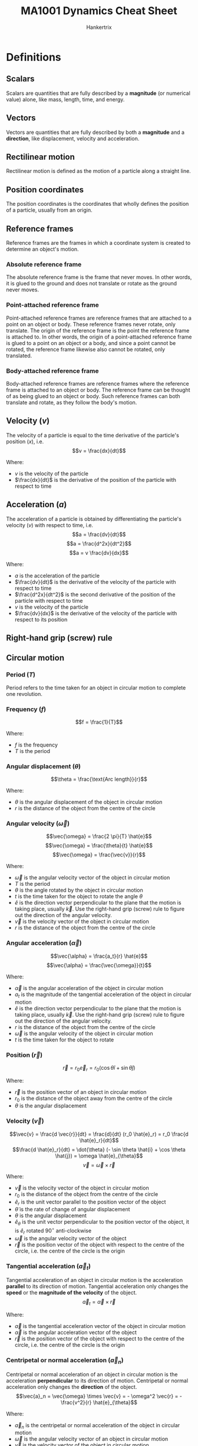 #+TITLE: MA1001 Dynamics Cheat Sheet
#+AUTHOR: Hankertrix
#+STARTUP: showeverything
#+OPTIONS: toc:2
#+LATEX_HEADER: \usepackage{siunitx}
#+LATEX_HEADER: \usepackage{mathtools}
#+LATEX_HEADER: \setlength{\parindent}{0em}

* Definitions

** Scalars
Scalars are quantities that are fully described by a *magnitude* (or numerical value) alone, like mass, length, time, and energy.

** Vectors
Vectors are quantities that are fully described by both a *magnitude* and a *direction*, like displacement, velocity and acceleration.

** Rectilinear motion
Rectilinear motion is defined as the motion of a particle along a straight line.

** Position coordinates
The position coordinates is the coordinates that wholly defines the position of a particle, usually from an origin.

** Reference frames
Reference frames are the frames in which a coordinate system is created to determine an object's motion.

*** Absolute reference frame
The absolute reference frame is the frame that never moves. In other words, it is glued to the ground and does not translate or rotate as the ground never moves.

*** Point-attached reference frame
Point-attached reference frames are reference frames that are attached to a point on an object or body. These reference frames never rotate, only translate. The origin of the reference frame is the point the reference frame is attached to. In other words, the origin of a point-attached reference frame is glued to a point on an object or a body, and since a point cannot be rotated, the reference frame likewise also cannot be rotated, only translated.

*** Body-attached reference frame
Body-attached reference frames are reference frames where the reference frame is attached to an object or body. The reference frame can be thought of as being glued to an object or body. Such reference frames can both translate and rotate, as they follow the body's motion.

** Velocity (\(v\))
The velocity of a particle is equal to the time derivative of the particle's position (\(x\)), i.e.
\[v = \frac{dx}{dt}\]

Where:
- $v$ is the velocity of the particle
- $\frac{dx}{dt}$ is the derivative of the position of the particle with respect to time

** Acceleration (\(a\))
The acceleration of a particle is obtained by differentiating the particle's velocity (\(v\)) with respect to time, i.e.
\[a = \frac{dv}{dt}\]
\[a = \frac{d^2x}{dt^2}\]
\[a = v \frac{dv}{dx}\]

Where:
- $a$ is the acceleration of the particle
- $\frac{dv}{dt}$ is the derivative of the velocity of the particle with respect to time
- $\frac{d^2x}{dt^2}$ is the second derivative of the position of the particle with respect to time
- $v$ is the velocity of the particle
- $\frac{dv}{dx}$ is the derivative of the velocity of the particle with respect to its position

** Right-hand grip (screw) rule
[[./images/right-hand-grip-rule.png]]

** Circular motion

*** Period (\(T\))
Period refers to the time taken for an object in circular motion to complete one revolution.

*** Frequency (\(f\))
\[f = \frac{1}{T}\]

Where:
- $f$ is the frequency
- $T$ is the period

@@latex: \newpage@@

*** Angular displacement (\(\theta\))
\[\theta = \frac{\text{Arc length}}{r}\]

Where:
- $\theta$ is the angular displacement of the object in circular motion
- $r$ is the distance of the object from the centre of the circle

*** Angular velocity (\(\vec{\omega}\))
\[\vec{\omega} = \frac{2 \pi}{T} \hat{e}\]
\[\vec{\omega} = \frac{\theta}{t} \hat{e}\]
\[\vec{\omega} = \frac{\vec{v}}{r}\]

Where:
- $\vec{\omega}$ is the angular velocity vector of the object in circular motion
- $T$ is the period
- $\theta$ is the angle rotated by the object in circular motion
- $t$ is the time taken for the object to rotate the angle $\theta$
- $\hat{e}$ is the direction vector perpendicular to the plane that the motion is taking place, usually $\vec{k}$. Use the right-hand grip (screw) rule to figure out the direction of the angular velocity.
- $\vec{v}$ is the velocity vector of the object in circular motion
- $r$ is the distance of the object from the centre of the circle

@@latex: \newpage@@

*** Angular acceleration (\(\vec{\alpha}\))
\[\vec{\alpha} = \frac{a_t}{r} \hat{e}\]
\[\vec{\alpha} = \frac{\vec{\omega}}{t}\]

Where:
- $\vec{\alpha}$ is the angular acceleration of the object in circular motion
- $a_t$ is the magnitude of the tangential acceleration of the object in circular motion
- $\hat{e}$ is the direction vector perpendicular to the plane that the motion is taking place, usually $\vec{k}$. Use the right-hand grip (screw) rule to figure out the direction of the angular velocity.
- $r$ is the distance of the object from the centre of the circle
- $\vec{\omega}$ is the angular velocity of the object in circular motion
- $t$ is the time taken for the object to rotate

*** Position (\(\vec{r}\))
\[\vec{r} = r_0 \vec{e}_r = r_0 (\cos \theta \hat{i} + \sin \theta \hat{j})\]

Where:
- $\vec{r}$ is the position vector of an object in circular motion
- $r_0$ is the distance of the object away from the centre of the circle
- $\theta$ is the angular displacement

@@latex: \newpage@@

*** Velocity (\(\vec{v}\))
\[\vec{v} = \frac{d \vec{r}}{dt} = \frac{d}{dt} (r_0 \hat{e}_r) = r_0 \frac{d \hat{e}_r}{dt}\]
\[\frac{d \hat{e}_r}{dt} = \dot{\theta} (- \sin \theta \hat{i} + \cos \theta \hat{j}) = \omega \hat{e}_{\theta}\]
\[\vec{v} = \vec{\omega} \times \vec{r}\]

Where:
- $\vec{v}$ is the velocity vector of the object in circular motion
- $r_0$ is the distance of the object from the centre of the circle
- $\hat{e}_r$ is the unit vector parallel to the position vector of the object
- $\dot{\theta}$ is the rate of change of angular displacement
- $\theta$ is the angular displacement
- $\hat{e}_{\theta}$ is the unit vector perpendicular to the position vector of the object, it is $\hat{e}_r$ rotated $90^{\circ}$ anti-clockwise
- $\vec{\omega}$ is the angular velocity vector of the object
- $\vec{r}$ is the position vector of the object with respect to the centre of the circle, i.e. the centre of the circle is the origin

*** Tangential acceleration (\(\vec{a}_t\))
Tangential acceleration of an object in circular motion is the acceleration *parallel* to its direction of motion. Tangential acceleration only changes the *speed* or the *magnitude of the velocity* of the object.
\[\vec{a}_t = \vec{\alpha} \times \vec{r}\]

Where:
- $\vec{a}$ is the tangential acceleration vector of the object in circular motion
- $\vec{\alpha}$ is the angular acceleration vector of the object
- $\vec{r}$ is the position vector of the object with respect to the centre of the circle, i.e. the centre of the circle is the origin

@@latex: \newpage@@

*** Centripetal or normal acceleration (\(\vec{a}_n\))
Centripetal or normal acceleration of an object in circular motion is the acceleration *perpendicular* to its direction of motion. Centripetal or normal acceleration only changes the *direction* of the object.
\[\vec{a}_n = \vec{\omega} \times \vec{v} = - \omega^2 \vec{r} = - \frac{v^2}{r} \hat{e}_{\theta}\]

Where:
- $\vec{a}_n$ is the centripetal or normal acceleration of the object in circular motion
- $\vec{\omega}$ is the angular velocity vector of an object in circular motion
- $\vec{v}$ is the velocity vector of the object in circular motion
- $\omega$ is the magnitude of the angular velocity of an object in circular motion
- $\vec{r}$ is the position vector of the object with respect to the centre of the circle, i.e. the centre of the circle is the origin
- $v$ is the magnitude of the velocity vector
- $\hat{e}_{\theta}$ is the unit vector perpendicular to the position vector of the object, it is $\hat{e}_r$ rotated $90^{\circ}$ anti-clockwise

*** Total acceleration (\(\vec{a}\))
\[\vec{a} = \vec{a}_t + \vec{a}_n\]

Where:
- $\vec{a}$ is the total acceleration of the object in circular motion
- $\vec{a}_t$ is the tangential acceleration of the object in circular motion
- $\vec{a}_n$ is the centripetal or normal acceleration of the object in circular motion

*** Physical meaning of the components of total acceleration
[[./images/physical-meaning-of-components-of-total-acceleration.png]]

@@latex: \newpage@@

** Uniform rectilinear motion
The velocity of the particle is *constant* in uniform rectilinear motion, i.e.
\[x = x_0 + vt\]

Where:
- $x$ is the final position of the particle
- $x_0$ is the initial position of the particle
- $v$ is the velocity of the particle
- $t$ is the time taken by the particle

** Uniformly accelerated rectilinear motion
The acceleration of the particle is *constant* in uniformly accelerated rectilinear motion, i.e.
\[v = v_0 + at\]
\[x = x_0 + v_0t + \frac{1}{2}at^2\]
\[v^2 = v_0^2 + 2a(x - x_0)\]

Where:
- $v$ is the final velocity of the particle
- $x$ is the final position of the particle
- $a$ is the acceleration of the particle
- $t$ is the time take by the particle
- $v_0$ is the initial velocity of the particle
- $x_0$ is the initial position of the particle

@@latex: \newpage@@

** Acceleration of free fall
The acceleration of free fall is \(\qty{-9.81}{m.s^{-2}}\), taking upwards as positive.

** Graphical solution
- A graphical solution is essentially just drawing a graph to solve a dynamics problem.
- A graphical solution most commonly involves:
  - $x$ - $t$ curve or displacement-time curve
  - $v$ - $t$ curve or velocity-time curve
  - $a$ - $t$ curve or acceleration-time curve
- At any given time \(t\):
  - \(v =\) slope of $x$ - $t$ curve
  - \(a =\) slope of $a$ - $t$ curve
- Over any given time interval \(t_1\) to \(t_2\):
  - \(v_2 - v_1 = \) area under $a$ - $t$ curve \( = \int_{t_1}^{t_2} a \, dt\)
  - \(x_2 - x_1 = \) area under $v$ - $t$ curve \( = \int_{t_1}^{t_2} v \, dt\)

@@latex: \newpage@@

** Curvilinear motion
[[./images/curvilinear-motion-of-particle.png]]

The curvilinear motion of a particle involves particle motion along a curved path. The position $P$ of the particle at a given time is defined by the position vector $\vec{r}$ joining the origin $O$ of the coordinate system with the point $P$.

** Velocity of a particle in curvilinear motion (\(\vec{v}\))
[[./images/curvilinear-motion-of-particle.png]]

The velocity \(\vec{v}\) of the particle is defined by the relation:
\[\vec{v} = \frac{d \vec{r}}{dt}\]

The velocity vector is tangent to the path of the particle, and has a magnitude $v$ equal to the time derivative of the length $s$ of the arc described by the particle:
\[v = \frac{ds}{dt}\]

** Instantaneous velocity of a particle in curvilinear motion (\(\vec{v}_{instant}\))
#+ATTR_LATEX: :scale 0.6
[[./images/instantaneous-velocity-in-curvilinear-motion.png]]

\[\vec{v}_{instant} \equiv \lim_{\Delta t \rightarrow 0} \frac{\Delta \vec{r}}{\Delta t} = \frac{d \vec{r}}{dt}\]

Where:
- $\vec{v}_{instant}$ is the instantaneous velocity of the particle in curvilinear motion
- $\delta \vec{r}$ is the change in position vector of the particle
- $\delta t$ is the change in time
- $d \vec{r}$ is the change in position vector of the particle
- $dt$ is the infinitesimal change in time

** Acceleration of a particle in curvilinear motion (\(\vec{a}\))
In general, the acceleration $\vec{a}$ of the particle is not tangent to the *path of the particle*. It is defined by the relation:
\[\vec{a} = \frac{d \vec{v}}{dt}\]

Where:
- $\vec{a}$ is the acceleration vector of the particle
- $d \vec{v}$ is the change in the velocity vector
- $dt$ is the change in time

** Instantaneous acceleration of a particle in curvilinear motion (\(\vec{a}_{instant}\))
In general, the acceleration $\vec{a}$ of the particle is not tangent to the *path of the particle*. It is defined by the relation:

\[\vec{a}_{instant} \equiv \lim_{\Delta t \rightarrow 0} \frac{\Delta \vec{v}}{\Delta t} = \frac{d \vec{v}}{dt}\]

The instantaneous acceleration is the limit of the average acceleration \(\frac{\Delta \vec{v}}{\Delta t}\), as $\Delta t$ approaches 0.
- The magnitude of the velocity vector may change.
- The direction of the velocity vector may change, even if the magnitude remains constant.
- Both may change simultaneously.

Where:
- $\vec{a}_{instant}$ is the instantaneous acceleration vector of the particle
- $\Delta \vec{v}$ is the change in the velocity vector
- $\Delta t$ is the change in time
- $d \vec{v}$ is the change in the velocity vector
- $dt$ is the infinitesimal change in time

** Rectangular coordinate system
Denoting $x, y$ and $z$ as the rectangular coordinates of a particle $P$, the rectangular components of velocity and acceleration of $P$ are equal to the first and second derivatives with respect to $t$ of the corresponding coordinates:
\begin{center}
\begin{tabular}{ c c c }
$v_x = \dot{x}$ & $v_y = \dot{y}$ & $v_z = \dot{z}$ \\
$a_x = \ddot{x}$ & $a_y = \ddot{y}$ & $a_z = \ddot{z}$
\end{tabular}
\end{center}

The use of rectangular components is particularly effective in the study of the motion of particles.

** Path coordinate system
[[./images/path-coordinate-system.png]]

\[\hat{e}_t = \cos \theta (t) \hat{i} + \sin \theta (t) \hat{j}\]
\[\vec{v} = \dot{s} \hat{e}_t = v \hat{e}_t = v \angle \theta = \dot{s} \theta\]

Where:
- $\hat{e}_t$ is the unit vector directed along the tangent to the path
- $\theta (t)$ is the tangent unit vector
- $\vec{v}$ is the velocity vector directed along the tangent to the path
- $\dot{s}$ is the rate of change of the path coordinate
- $v$ is the speed of the particle

*** Kinematics equations
[[./images/path-coordinates-kinematics-equations.png]]
\[\vec{v} = v \hat{e}_t\]
\[\vec{a} = \frac{dv}{dt} \hat{e}_t + \frac{v^2}{\rho} \hat{e}_n\]

Where:
- $\vec{v}$ is the velocity vector directed along the tangent to the path
- $v$ is the speed of the particle
- $\hat{e}_t$ is the unit vector directed along the tangent to the path
- $\rho$ is the radius of curvature of its path.
- $\vec{a}$ is the acceleration vector
- $\hat{e}_n$ is the unit vector directed towards the centre of curvature of the path

*** Radius of curvature (\(\rho\))
[[./images/radius-of-curvature-in-path-coordinate-system.png]]
\[\rho = \lim_{\Delta \theta \rightarrow 0} \left|\frac{\Delta s}{\Delta \theta} \right| = \left| \frac{ds}{d \theta} \right| = \left| \frac{\frac{ds}{dt}}{\frac{d \theta}{dt}} \right| = \left| \frac{v}{\omega} \right|\]

Where:
- $\rho$ is the radius of curvature
- $\Delta s$ is the change in path coordinate
- $\Delta \theta$ is the change in angle subtended from the middle of the circle
- $ds$ is the infinitesimal change in path coordinate
- $d \theta$ is the infinitesimal change in angle subtended from the middle of the circle
- $v$ is the velocity of the particle
- $\omega$ is the angular velocity of the particle

*** Acceleration (\(\vec{a}\))
#+ATTR_LATEX: :scale 0.4
[[./images/acceleration-in-path-coordinate-system.png]]

\[\vec{a}_t = \ddot{s} \hat{e}_t\]
\[\vec{a}_n = \frac{v^2}{\rho} \hat{e}_n\]
\[\vec{a} = \vec{a}_t + \vec{a}_n\]

Where:
- $\vec{a}_t$ is the tangential acceleration
- $\ddot{s}$ is the rate of change of the rate of change of the path coordinate
- $\hat{e}_t$ is the unit vector directed along the tangent to the path
- $\vec{a}_n$ is the normal or centripetal acceleration
- $v$ is the velocity of the particle
- $\rho$ is the radius of curvature of the path
- $\hat{e}_n$ is the unit vector directed towards the centre of curvature of the path
- $\vec{a}$ is the total acceleration

** Polar coordinate system
[[./images/polar-coordinates.png]]
\[\theta = \frac{\text{Arc length}}{1}\]
\[\hat{e}_r = \cos \theta \hat{i} + \sin \theta \hat{j}\]
\[\hat{e}_{\theta} = - \sin \theta \hat{i} + \cos \theta \hat{j}\]
\[\vec{r} = r_0 \hat{e}_r = (r_0, \theta)\]

Where:
- $\theta$ is the angle from the positive \(x\)-axis in the anti-clockwise direction
- $\hat{e}_r$ is the unit vector parallel to the position vector of the object
- $\hat{e}_{\theta}$ is the unit vector perpendicular to the position vector of the object, it is $\hat{e}_r$ rotated $90^{\circ}$ anti-clockwise
- $\vec{r}$ is the position vector of point $P$
- $r_0$ is the radius of the circle

*** Kinematics equations
[[./images/polar-coordinates-kinematics-equations.png]]
\[\text{Angular displacement} = \theta\]
\[\text{Angular velocity} = \frac{d}{dt} \theta = \dot{\theta}\]
\[\text{Angular acceleration} = \frac{d^2}{dt^2} \theta = \ddot{\theta}\]

*** Polar coordinates vs Cartesian coordinates
| Circular motion                                    | Straight-line motion                |
| /                                                  | <                                   |
|----------------------------------------------------+-------------------------------------|
| Polar coordinate (\(\hat{k}\))                     | Cartesian coordinate (\(\hat{i}\))  |
| \(\theta\)                                         | \(x\)                               |
| \(\omega = \dot{\theta}\)                          | \(v = \dot{x}\)                     |
| \(\alpha = \ddot{\theta}\)                         | \(a = \ddot{x}\)                    |
| \(\theta \hat{k}, \omega \hat{k}, \alpha \hat{k}\) | \(x \hat{i}, v \hat{i}, a \hat{i}\) |

@@latex: \newpage@@

*** Velocity (\(\vec{v}\))
\[\vec{v} = \dot{r} \hat{e}_r + r \dot{\theta} \hat{e}_{\theta}\]

Where:
- $\vec{v}$ is the velocity vector of the object in polar coordinates
- $\dot{r}$ is the rate of change of the magnitude of the position vector
- $\hat{e}_r$ is the unit vector parallel to the position vector of the object
- $r$ is the magnitude of the position vector of the object
- $\dot{\theta}$ is the rate of change of the angular displacement, or the angular velocity
- $\hat{e}_{\theta}$ is the unit vector perpendicular to the position vector of the object, it is $\hat{e}_r$ rotated $90^{\circ}$ anti-clockwise

*** Acceleration (\(\vec{a}\))
<<sec:polar-coordinate-acceleration-definitions>>
\[\vec{a} = \ddot{r} \hat{e}_r + r \ddot{\theta} \hat{e}_{\theta} - r \dot{\theta}^2 \hat{e}_r + 2 \dot{r} \dot{\theta} \hat{e}_{\theta}\]

Where:
- $\vec{a}$ is the acceleration vector of the object in polar coordinates
- $\ddot{r}$ is the rate of change of the rate of change of the magnitude of the position vector, or the magnitude of the acceleration of the object
- $\hat{e}_r$ is the unit vector parallel to the position vector of the object
- $\ddot{\theta}$ is the rate of change of the rate of change of the angular displacement of the object, or the magnitude of the angular acceleration of the object
- $\hat{e}_{\theta}$ is the unit vector perpendicular to the position vector of the object, it is $\hat{e}_r$ rotated $90^{\circ}$ anti-clockwise
- $r$ is the magnitude of the position vector of the object
- $\dot{\theta}$ is the rate of change of the angular displacement, or the angular velocity
- $\dot{r}$ is the rate of change of the magnitude of the position vector

@@latex: \newpage@@

** Entrained quantity
Entrained quantity is the quantity imparted into an object by another object that it is in contact with. This quantity is usually either velocity or acceleration, but could be other physical quantities as well. For example, a bead sliding down a rotating wire will have a sliding velocity, and a velocity imparted to it due to the rotation of the wire. This imparted velocity is called the entrained velocity.

** Entraining point
Entraining point is the point of contact between two moving objects, such that an entrained quantity is created, which is a quantity from one object is imparted into the other object and vice versa.

** Relative quantity
Relative quantity is a quantity of one object, like $A$, measured with respect to another object, like $B$. The quantity is usually either velocity or acceleration. It is given by:
\[\vec{q}_{A/B} = \vec{q}_A - \vec{q}_B\]

Where:
- $\vec{q}_{A/B}$ is the relative quantity of object $A$ with respect to $B$
- $\vec{q}_A$ is the absolute quantity of object $A$
- $\vec{q}_B$ is the absolute quantity of object $B$

@@latex: \newpage@@

** Absolute velocity
Absolute velocity is the sum of the relative velocity and the entrained velocity.

[[./images/different-types-of-velocities-in-curvilinear-motion.png]]

#+ATTR_LATEX: :align c c c c c
| $\vec{v}_p$       | $=$ | $\vec{v}_{p/f}$   | $+$ | $\vec{v}_{p'}$     |
| Absolute velocity |     | Relative velocity |     | Entrained velocity |
|                   |     |                   |     |                    |
| Curvilinear       | $=$ | Rectilinear       | $+$ | Circular           |

@@latex: \newpage@@

** Coriolis acceleration (\(\vec{a}_c\))
- Coriolis acceleration is the acceleration experienced or observed by objects which are moving relative to a rotating frame of reference.
- The Coriolis acceleration comes from 2 sources, and together they make up the total Coriolis acceleration, which is:

\[\vec{a}_c = 2 \dot{r} \dot{\theta} \hat{e}_{\theta}\]

Where:
- $\vec{a}_c$ is the Coriolis acceleration
- $\dot{r}$ is the rate of change of position of the sliding object, which is the magnitude of the radial velocity
- $\hat{e}_r$ is the unit vector parallel to the position vector of the object
- $\dot{\theta}$ is the rate of change of angular displacement, or the angular velocity
- $\hat{e}_{\theta}$ is the unit vector perpendicular to the position vector of the object, it is $\hat{e}_r$ rotated $90^{\circ}$ anti-clockwise

@@latex: \newpage@@

*** Change in radial velocity direction
[[./images/change-in-radial-velocity-direction-coriolis-acceleration.png]]
- The first source is due to the interaction of the radial velocity of the sliding object and the angular velocity imparted on the object.
- While the magnitude of the radial velocity of the sliding object is constant, there is a change in the velocity's direction, which creates a tangential acceleration:

\[\vec{a}_t = \vec{\omega} \times \dot{r} \hat{e}_r = \dot{\theta} \dot{r} \hat{e}_{\theta}\]

Where:
- $\vec{a}_t$ is the Coriolis acceleration that is tangential
- $\vec{\omega}$ is the angular velocity vector
- $\dot{r}$ is the rate of change of position of the sliding object, which is the magnitude of the radial velocity
- $\hat{e}_r$ is the unit vector parallel to the position vector of the object
- $\dot{\theta}$ is the rate of change of angular displacement, or the angular velocity
- $\hat{e}_{\theta}$ is the unit vector perpendicular to the position vector of the object, it is $\hat{e}_r$ rotated $90^{\circ}$ anti-clockwise

*** Change in tangential velocity
#+ATTR_LATEX: :scale 0.62
[[./images/change-in-tangential-velocity-coriolis-acceleration.png]]
- The second source is due to the change in tangential velocity of the sliding object.
- The sliding object moves away from the centre of the circle it is rotating about.
- This causes the distance of the object from the circle to increase from $r$ to $r + \Delta r$.
- Since the object takes some time to move the distance $\Delta r$, there is also a change in time $\Delta t$.
- This means that the tangential velocity has increased by \(\frac{\Delta r}{\Delta t} \dot{\theta}\), which also means there is an acceleration equal to \(\frac{\Delta r}{\Delta t} \dot{\theta}\).
- Hence:

\[\vec{a}_t = \frac{\Delta r}{\Delta t} \dot{\theta} \hat{e}_{\theta} = \dot{r} \dot{\theta} \hat{e}_{\theta}\]

Where:
- $\vec{a}_t$ is the Coriolis acceleration that is tangential
- $\Delta r$ is change in position of the object
- $\Delta t$ is the change in time
- $\dot{\theta}$ is the rate of change of angular displacement, or the angular velocity
- $\hat{e}_{\theta}$ is the unit vector perpendicular to the position vector of the object, it is $\hat{e}_r$ rotated $90^{\circ}$ anti-clockwise

** Absolute acceleration
[[./images/absolute-acceleration-diagram.png]]

#+ATTR_LATEX: :align >{\centering\arraybackslash}m{6em} >{\centering\arraybackslash}m{2em} >{\centering\arraybackslash}m{6em} >{\centering\arraybackslash}m{2em} >{\centering\arraybackslash}m{6em} >{\centering\arraybackslash}m{2em} >{\centering\arraybackslash}m{6em}
| $\vec{a}_p$           | $=$ | $\vec{a}_{p/f}$       | $+$ | $\vec{a}_{p'}$                                                    | $+$ | $\vec{a}_p^c$                             |
| Absolute acceleration |     | Relative acceleration |     | Entrained acceleration                                            |     | Coriolis acceleration                     |
|                       |     |                       |     |                                                                   |     |                                           |
|                       |     | $\ddot{r} \hat{e}_r$  | $+$ | $(r \ddot{\theta} \hat{e}_{\theta} - r \dot{\theta}^2 \hat{e}_r)$ |     | $2 \dot{r} \dot{\theta} \hat{e}_{\theta}$ |

@@latex: \newpage@@

** One-dimensional relative motion
[[./images/one-dimensional-relative-motion.png]]

When particles $A$ and $B$ move along the same straight line, the *relative motion* of $B$ with respect to $A$ can be considered. Denoting the relative position coordinate of $B$ with respect to $A$ as $x_{B/A}$, we have:
\[x_B = x_A + x_{B/A}\]
\[v_B = v_A + v_{B/A}\]
\[a_B = a_A + a_{B/A}\]

Where:
- $v_{B/A}$ is the relative velocity of B with respect to A
- $a_{B/A}$ is the relative acceleration of B with respect to A

@@latex: \newpage@@

*** Pulley system
When several blocks are connected by *inextensible cords*, it is possible to write a linear relation between their position coordinates. Similar relations can then be written between their velocities and accelerations and can be used to analyse their motion.

[[./images/pulley-system-diagram.png]]

Steps to solving pulley system problems:
1. Define the position coordinates of all the blocks that move. The coordinates are determined relative to a fixed point, which is the origin.
2. Set up the constraint equations by expressing the length of the strings in the pulley system using the position coordinates of all the points of interests (the blocks that move).
3. Use the simultaneous equations to solve.
4. Differentiate the position coordinates with respect to time to find velocity and acceleration if necessary.

** Two-dimensional relative motion
For two particles $A$ and $B$ moving in space, we consider the relative motion of $B$ with respect to $A$, or more precisely, with respect to a moving frame attached to $A$ and in translation with $A$. Denoting the relative position vector of $B$ with respect to $A$ as $\vec{r}_B$, we have:
\[\vec{r}_B = \vec{r}_A + \vec{r}_{B/A}\]
\[\vec{v}_B = \vec{v}_A + \vec{v}_{B/A}\]
\[\vec{a}_B = \vec{a}_A + \vec{a}_{B/A}\]

Where:
- $\vec{v}_{B/A}$ is the relative velocity of $B$ with respect to $A$
- $\vec{a}_{B/A}$ is the relative acceleration of $B$ with respect to $A$

*** Relative velocity
The relative velocity with respect to *any fixed point* is the same.

*** Relative acceleration
The relative acceleration with respect to *any fixed point* is the same.

@@latex: \newpage@@

** Absolute velocity in circular motion
#+ATTR_LATEX: :scale 0.5
[[./images/planar-motion-of-a-rigid-slab-velocity.png]]

[[./images/relative-motion-analysis-velocity.png]]
\[\vec{v}_B = \vec{v}_A + \vec{\omega} \times \vec{r}_{B/A}\]

- $\vec{v}_B$ is determined by considering the entire body to translate with a velocity of $\vec{v}_A$, and rotate about $A$ with an angular velocity $\vec{\omega}$
- Vector addition of these two effects, applied to $B$, yields $\vec{v}_B$
- $\vec{v}_{B/A}$ represents the effect of circular motion about $A$. It can be expressed by the cross product:
  \[\vec{v}_{B/A} = \vec{\omega} \times \vec{r}_{B/A}\]

** Absolute acceleration in circular motion
[[./images/planar-motion-of-a-rigid-slab-acceleration.png]]
[[./images/relative-motion-analysis-acceleration.png]]
\[\vec{a}_B = \vec{a}_A + \vec{\alpha} \times \vec{r}_{B/A} - \omega^2 \vec{r}_{B/A}\]

@@latex: \newpage@@

** Instantaneous centre of zero velocity (Instant centre)
- The instantaneous centre of zero velocity is a point that has zero velocity, at a *single instant in time*.
- This instantaneous centre of zero velocity can be treated as a fixed point at which all points on the rigid object can be assumed to be in circular motion about.
  [[./images/instantaneous-centre-as-centre-of-rotation.png]]

@@latex: \newpage@@

*** Determining the instantaneous centre with non-parallel vectors
1. Get the direction of the 2 vectors.
   #+ATTR_LATEX: :scale 0.4
   [[./images/instantaneous-centre-non-parallel-vectors-first-step.png]]
2. Draw a line perpendicular to each of the vectors.
   #+ATTR_LATEX: :scale 0.4
   [[./images/instantaneous-centre-non-parallel-vectors-second-step.png]]
3. The intersection of the two lines is the instantaneous centre of zero velocity.

@@latex: \newpage@@

*** Determining the instantaneous centre with parallel vectors
1. Draw a line that passes through the start of the 2 vectors.
2. Get the magnitude and direction of the 2 vectors.
3. Draw a line that connects the ends of the 2 vectors.
4. Depending on the direction and magnitude of the 2 vectors, there can be 3 cases as illustrated below.
   [[./images/instantaneous-centre-parallel-vectors.png]]

** Point of sliding contact with a body
A point of sliding contact with a body must have a velocity that is tangential to the curvature of the body. This means that there cannot be a velocity component directed inwards or outwards from the body, or in two words, no penetration of the body by the velocity.

[[./images/sliding-contact-of-a-point.png]]

** Velocity combination equation
#+ATTR_LATEX: :height 30em
[[./images/velocity-combination-equation-diagram.png]]

\[\vec{v}_P = \vec{v}_{P/f} + \vec{v}_A + \vec{\omega}_f \times \vec{r}_{PA}\]

Where:
- $\vec{v}_P$ is the absolute velocity of the point $P$
- $\vec{v}_{P/f}$ is the relative velocity of the point $P$ with respect to the rotating and translating frame $f$
- $\vec{v}_A$ is the absolute velocity of the point $A$ on the rotating and translating frame $f$
- $\vec{\omega}$ is the angular velocity of the rotating and translating frame $f$
- $\vec{r}_{PA}$ is the position vector of the point $P$ with respect to the point $A$

** Acceleration combination equation
#+ATTR_LATEX: :height 29em
[[./images/acceleration-combination-equation-diagram.png]]

\[\vec{a}_P = \vec{a}_{P/f} + \vec{a}_{P'} + 2 \vec{\omega}_f \times \vec{v}_{P/f}\]

Where:
- $\vec{a}_P$ is the absolute acceleration of the point $P$
- $\vec{a}_{P/f}$ is the relative acceleration of point $P$ with respect to the rotating and translating frame $f$
- $\vec{a}_{P'}$ is entrained acceleration of the point $P$, which is given by \(r \ddot{\theta} \hat{e}_{\theta} - r \dot{\theta}^2 \hat{e}_r\), the meaning of the symbols are given in this [[sec:polar-coordinate-acceleration-definitions][section]].
- $\vec{\omega}_f$ is the angular velocity of the rotating and translating frame $f$
- $\vec{v}_{P/f}$ is the relative velocity of the point $P$ with respect to the rotating and translating frame $f$

** Moment of inertia of a particle (\(I\))
\[I = mr^2\]

Where:
- $I$ is the moment of inertia of the particle
- $m$ is the mass of the particle
- $r$ is the radius of the particle from the centre of the circle

** Momentum

*** Linear momentum (\(\vec{L}\))
\[\vec{L} = m \vec{v}\]

Where:
- $\vec{L}$ is the linear momentum of the object
- $m$ is the mass of the object
- $\vec{v}$ is the velocity of the object

*** Angular momentum (\(\vec{H}\))
\[\vec{H} = I \vec{\omega}\]

Where:
- $\vec{H}$ is the angular momentum of the object
- $I$ is the moment of inertia of the object
- $\vec{\omega}$ is the angular velocity of the object

** Torque (\(\vec{M}\))
\[\vec{M} = \vec{r} \times \vec{F}\]

Where:
- $\vec{M}$ is the torque acting on the object
- $\vec{r}$ is the perpendicular distance from the force to the pivot point on the object
- $\vec{F}$ is the force acting on the object

*** Circular motion
\[\vec{M} = I \vec{\alpha}\]

Where:
- $\vec{M}$ is the torque acting on the object
- $I$ is the moment of inertia of the object
- $\vec{\alpha}$ is the angular acceleration of the object

** Newton's second law

*** Acceleration form
\[\vec{F} = m \vec{a}\]

Where:
- $\vec{F}$ is the force acting on the object
- $m$ is the mass of the object
- $\vec{a}$ is the acceleration of the object

*** Momentum form
\[\vec{F} = \frac{d}{dt} \vec{L} = \frac{m \vec{v}}{\Delta t}\]

Where:
- $\vec{F}$ is the force acting on the object
- $\frac{d}{dt} \vec{L}$ is the rate of change of linear momentum with respect to time
- $m$ is the mass of the object
- $v$ is the velocity of the object
- $\Delta t$ is the change in time

*** Torque form
\[\vec{r} \times \vec{F} = \frac{d}{dt} \left(\vec{r} \times \vec{L} \right)\]
\[\vec{M} = \frac{d}{dt} \vec{H}\]

Where:
- $\vec{r}$ is the perpendicular distance from the force to the pivot point on the object
- $\vec{F}$ is the force acting on the object
- $\frac{d}{dt}$ is the rate of change with respect to time
- $\vec{L}$ is the linear momentum of the object
- $\vec{M}$ is the torque acting on the object
- $\frac{d}{dt} \vec{H}$ is the rate of change of angular momentum with respect to time

** Static friction (\(f_s\))
Static friction varies, so it is not always \(f_s = \mu_s N\).
\(\mu_s N\) is just the maximum value of static friction.
\[-\mu_s N \le f_s \le \mu_s N\]

Where:
- $f_s$ is the static friction
- $\mu_s$ is the coefficient of static friction
- $N$ is the normal contact force on the body

** Kinetic friction (\(f_k\))
Kinetic friction is always constant.
\[f_k = \mu_k N\]

Where:
- $f_k$ is the kinetic friction
- $\mu_s$ is the coefficient of kinetic friction
- $N$ is the normal contact force on the body

** Work done (\(U\))
\[U = \int F \, dx\]
\[U = \int \vec{F} \cdot d \vec{r}\]

Where:
- $U$ is the work done on the object
- $F$ is the force on the object
- $x$ is the displacement of the object
- $\vec{F}$ is the force vector on the object
- $\vec{r}$ is the displacement vector of the object

*** Circular motion
\[U = \int M \, d \theta\]

Where:
- $U$ is work done on the object
- $M$ is the torque on the object
- $\theta$ is the angular displacement of the object

@@latex: \newpage@@

** Power (\(P\))
Power is the rate of work done.
\[P = \frac{U}{t}\]
\[P = \vec{F} \cdot \vec{v}\]
\[P = \vec{F} \cdot \frac{d \vec{r}}{dt}\]

Where:
- $P$ is the power
- $U$ is the work done
- $t$ is the time taken
- $\vec{F}$ is the force vector on the object
- $\vec{v}$ is the velocity vector on the object
- $\vec{r}$ is the displacement vector of the object

** Kinetic energy
\[U_k = \frac{1}{2} m \vec{v}^2\]

Where:
- $U_k$ is the kinetic energy of the object
- $m$ is the mass of the object
- $\vec{v}$ is the velocity vector of the object

*** Circular motion
\[U_k = \frac{1}{2} I \vec{\omega}^2\]

Where:
- $U_k$ is the kinetic energy of the object
- $I$ is the moment of inertia of the object
- $\vec{\omega}$ is the angular velocity vector of the object

** Work and kinetic energy relation
\[U = \frac{1}{2} m \vec{v}_2^2 - \frac{1}{2} m \vec{v}_1^2\]

Where:
- $U$ is the work done on the object
- $m$ is the mass of the object
- $\vec{v}_2$ is the final velocity vector of the object
- $\vec{v}_1$ is the initial velocity vector of the object

*** Circular motion
\[U = \frac{1}{2} I \vec{\omega}_2^2 - \frac{1}{2} I \vec{\omega}_1^2\]

- $U$ is the work done on the object
- $I$ is the moment of inertia of the object
- $\vec{\omega}_2$ is the final angular velocity vector of the object
- $\vec{\omega}_1$ is the initial angular velocity vector of the object

** Impulse
\[\vec{I} = \int \vec{F} \, dt = m \vec{v}_2 - m \vec{v}_1\]

Where:
- $\vec{I}$ is the impulse of the object
- $\vec{F}$ is the force on the object
- $m$ is the mass of the object
- $\vec{v}_2$ is the final velocity of the object
- $\vec{v}_1$ is the initial velocity of the object

*** Circular motion
\[\vec{I} = \int \vec{M} \, dt = \vec{H}_2 - \vec{H}_1\]

Where:
- $\vec{I}$ is the angular impulse of the object
- $\vec{M}$ is the torque on the object
- $\vec{H}_2$ is the final angular momentum of the object
- $\vec{H}_1$ is the initial angular momentum of the object

** Potential energy

*** Gravitational potential energy (\(E_g\))
\[E_g = mgh\]

Where:
- $E_g$ is the gravitational potential energy of the object
- $m$ is the mass of the object
- $h$ is the height of the object above the ground

*** Elastic potential energy (\(E_e\))
\[E_e = \frac{1}{2} kx^2\]

Where:
- $E_e$ is the elastic potential energy
- $k$ is the spring constant
- $x$ is the extension or contraction of the spring, measured from its natural length

** Conservation of energy
The conservation of energy states that the initial energy of a system is equal to the final energy of the system, as energy cannot be created or destroyed, i.e.
\[E_1 = E_2\]

Where:
- $E_1$ is the initial energy of the system
- $E_2$ is the final energy of the system

*** Conservation of kinetic energy
\[\frac{1}{2} m_A v_{A0}^2 + \frac{1}{2} m_B \vec{v}_{B0}^2 = \frac{1}{2} m_A v_{A1}^2 + \frac{1}{2} m_B v_{B1}^2\]

Where:
- $m_A$ is the mass of the first object \(A\)
- $v_{A0}$ is the *initial* speed of the first object \(A\)
- $m_B$ is the mass of the first object \(B\)
- $v_{B0}$ is the *initial* speed of the first object \(B\)
- $v_{A1}$ is the *final* speed of the first object \(A\)
- $v_{B1}$ is the *final* speed of the first object \(B\)

** Forces

*** Gravitational force (\(F_g\))
\[F_g = mg\]

Where:
- $F_g$ is the gravitational force
- $m$ is the mass of the object
- $g$ is the gravitational acceleration, \(\qty{9.81}{m.s^{-2}}\)

*** Elastic spring force (\(F_s\))
\[F_s = kx\]

Where:
- $F_s$ is the elastic spring force
- $k$ is the spring constant
- $x$ is the extension or contraction of the spring, measured from its natural length

** Conservation of momentum

*** Linear momentum
\[m_A \vec{v}_{A2} + m_B \vec{v}_{B2} = m_A \vec{v}_{A1} + m_B \vec{v}_{B1}\]

Where:
- $m_A$ is the mass of the first object \(A\)
- $\vec{v}_{A2}$ is the *final* velocity of the first object \(A\)
- $m_B$ is the mass of the first object \(B\)
- $\vec{v}_{B2}$ is the *final* velocity of the first object \(B\)
- $\vec{v}_{A1}$ is the *initial* velocity of the first object \(A\)
- $\vec{v}_{B1}$ is the *initial* velocity of the first object \(B\)

@@latex: \newpage@@

*** Angular momentum
\[r_1 mv_1 = r_2 m v_2\]
\[m r_1^2 \omega_1 = m r_2^2 \omega_2\]

Where:
- $r_1$ is the *initial* radius of the object from the centre of the circle
- $m$ is the mass of the object
- $v_1$ is the *initial* velocity of the object
- $r_2$ is the *final* radius of the object from the centre of the circle
- $v_1$ is the *final* velocity of the object
- $\omega_1$ is the *initial* angular velocity of the object
- $\omega_2$ is the *final* angular velocity of the object

** Coefficient of restitution (\(e\))
The coefficient of restitution the percentage of kinetic energy conserved in a collision

*** Perfectly elastic collision (\(e = 1\))
A perfectly elastic collision is when there is no energy lost and hence \(e = 1\).

*** Elastic-plastic collision (\(0 < e < 1\))
An elastic-plastic collision is when there is some energy lost and hence \(0 < e < 1\).

*** Perfectly plastic collision (\(e = 0\))
A perfectly plastic collision is when all energy is lost, and hence \(e = 0\). The objects stick together after the collision.

** Restitution equation
The restitution equation is always in the direction of the impact force, or the \(\hat{e}_n\) direction.
\[(v_{A1}^n - v_{B1}^n) = - e(v_{A0}^n - v_{B0}^n)\]
\[(v_{A/B}^n)_1 = -e (v_{A/B}^n)_0\]

Where:
- $v_{A1}$ is the *final* speed of the first object \(A\)
- $v_{B1}$ is the *final* speed of the first object \(B\)
- $e$ is the coefficient of restitution, where \(0 \le e \le 1\)
- $v_{A0}$ is the *initial* speed of the first object \(A\)
- $v_{B0}$ is the *initial* speed of the first object \(B\)
- $(v_{A/B})_1$ is the *final* velocity of object \(A\) with respect to object \(B\)
- $(v_{A/B})_0$ is the *initial* velocity of object \(A\) with respect to object \(B\)

** Rigid body
A rigid body is an idealisation of a solid body in which deformation is neglected.

*** Motion
A rigid body has translation and rotation.

*** Distribution of mass
- Centre of mass, \(G\)
- Moment of inertia, \(I_G\)

** Centre of mass

*** Discretely distributed mass (\(x_G\))
\[x_G = \frac{\sum_{i = 1}^n x_i m_i}{\sum_{i = 1}^n m_i}\]
\[\sum_{i = 1}^n \vec{x}_{iG} m_i = 0\]

Where:
- $x_G$ is the position of the centre of mass
- $x_i$ is the position of particle \(i\)
- $m_i$ is the mass of particle \(i\)

*** Continuously distributed mass (\(\vec{r}_G\))
\[\vec{r}_G = \frac{\int \vec{r} \, dm}{\int dm}\]
\[\int (\vec{r} - \vec{r}_G) \, dm = 0\]

Where:
- $\vec{r}_G$ is the vector representing centre of mass of the object
- $\vec{r}$ is the position vector of the object
- $dm$ is the infinitesimal mass element of the object
- $\int dm$ is the mass of the object

** Linear momentum for a continuously distributed mass
\[\vec{L} = \int \dot{\vec{r}} \, dm = \vec{v} \, dm\]

Where:
- $\vec{L}$ is the linear momentum of the body
- $\dot{\vec{r}}$ is the rate of change of position of the body
- $dm$ is the infinitesimal mass element of the object
- $\vec{v}$ is the velocity of the object

** Principle of linear momentum for rigid bodies
\[\vec{F} = \frac{d}{dt} \vec{L} = m \vec{a}_G\]

Where:
- $\vec{F}$ is the resultant force on the body
- $\vec{L}$ is the linear momentum of the body
- $m$ is the total mass of the body
- $\vec{a}_G$ is the acceleration of the centre of mass

** Moment of inertia of an object (\(I_G\))
\[I_G = \int r^2 \, dm\]
\[dm = p \, dx dy\]
\[I_G = \int (x^2 + y^2) \, \rho \, dx dy\]

Where:
- $dm$ is the infinitesimal mass element of the object
- $dx$ is the length of the infinitesimal element of the object
- $dy$ is the width of the infinitesimal element of the object
- $r$ is the distance to the centre of mass of the object
- $\rho$ is the density of the object

** Parallel axis theorem
\[I_A = I_G + mr_{GA}^2\]

Where:
- $I_A$ is the moment of inertia at point \(A\)
- $I_G$ is the moment of inertia of the object at point \(G\)
- $m$ is the mass of the object
- $r_{GA}$ is the distance between point \(G\) and point \(A\)

** Rotation of a rigid body about its mass centre \(G\)
\[\vec{M}_G = \frac{d}{dt} \vec{H}_G = I_G \vec{\alpha}\]

Where:
- $\vec{M}_G$ is the moment of the rigid body about its mass centre \(G\)
- $\vec{H}_G$ is the angular momentum of the rigid body about its mass centre \(G\)
- $I_G$ is the moment of inertia of the rigid body about its mass centre \(G\)
- $\vec{\alpha}$ is the angular acceleration of the rigid body

** General planar motion of a rigid body
\[\vec{M}_C = \frac{d}{dt} \vec{H}_C = \vec{r}_{GC} \times (m \vec{a}_G) + I_G \vec{\alpha}\]
\[\vec{H}_C = \vec{r}_{GC} \times (m \vec{v}_G) + I_{G} \vec{\omega}\]

Where:
- $\vec{M}$ is the moment of the body about point \(C\)
- $\vec{H}_C$ is the angular momentum of the body about point \(C\)
- $\vec{r}_{GC}$ is the position vector of the centre of mass of the body (\(G\)) with respect to point \(C\)
- $m$ is the mass of the body
- $\vec{a}_G$ is the acceleration of the centre of mass of the body (\(G\))
- $I_G$ is the moment of inertia of the body about its centre of mass (\(G\))
- $\vec{\alpha}$ is the angular acceleration of the body
- $\vec{v}_G$ is the velocity of the centre of mass of the body (\(G\))
- $\vec{\omega}$ is the angular velocity of the body

** Motion of a rigid body about a fixed point
\[\vec{M}_O = \frac{d}{dt} \vec{H}_O = I_O \vec{\alpha}\]
\[H_O = I_O \omega\]

Where:
- $\vec{M}_O$ is the moment of the body about the fixed point \(O\)
- $\vec{H}_O$ is the angular momentum of the body about the fixed point \(O\)
- $I_O$ is the moment of inertia of the body about the fixed point \(O\)
- $\vec{\alpha}$ is the angular acceleration of the body
- $\vec{H}_O$ is the magnitude of the angular momentum of the body about the fixed point \(O\)
- $\omega$ is the magnitude of the angular velocity of the body

** Work done by a body
\[U_{1 \rightarrow 2} = \int_1^2 \vec{F} \cdot d \vec{r}_G + \int_{\theta_1}^{\theta_2} M_G \, d \theta\]

Where:
- $U_{1 \rightarrow 2}$ is the work done by a body from state 1 to state 2
- $\vec{F}$ is the resultant force on the body
- $\vec{r}_G$ is the position of the centre of mass of the body (\(G\))
- $M_G$ is the magnitude of the moment about the centre of mass of the body (\(G\))
- $\theta$ is the angle of rotation of the body

@@latex: \newpage@@

** Kinetic energy of a body (\(U_k\))
\[U_k = \frac{1}{2} mv_G^2 + \frac{1}{2} I_G \omega^2 = \frac{1}{2} I_O \omega^2\]

Where:
- $U_k$ is the kinetic energy of the body
- $m$ is the mass of the body
- $v_G$ is the velocity of the centre of mass of the body (\(G\))
- $I_G$ is the moment of inertia about the centre of mass of the body (\(G\))
- $\omega$ is the magnitude of the angular velocity of the body
- $I_O$ is the moment of inertia about an instantaneous centre of rotation or a fixed point

** Principle of linear impulse and momentum (translation)
\begin{align*}
\vec{I}_{1 \rightarrow 2} &= \int_{t1}^{t2} \vec{F} \, dt \\
&= \vec{L}_2 - \vec{L}_1 \\
&= m \vec{v}_{G2} - m \vec{v}_{G1}
\end{align*}

Where:
- $\vec{I}_{1 \rightarrow 2}$ is the linear impulse of the object from time 1 \(t1\) to time 2 \(t2\)
- $\vec{F}$ is the net force on the object
- $dt$ is the infinitesimal change in time
- $\vec{L}_2$ is the linear momentum at time 2 (\(t2\))
- $\vec{L}_1$ is the linear momentum at time 1 (\(t1\))
- $m$ is the mass of the object
- $\vec{v}_{G2}$ is the velocity of the centre of mass of the object (\(G\)) at time 2 (\(t2\))
- $\vec{v}_{G1}$ is the velocity of the centre of mass of the object (\(G\)) at time 1 (\(t1\))

** Principle of angular impulse and momentum (rotation)
\begin{align*}
I_{1 \rightarrow 2}^{(ang)} &= \int_{t1}^{t2} M_G \, dt \\
&= H_{G2} - H_{G1} \\
&= I_G \omega_2 - I_G \omega_1
\end{align*}

Where:
- $I_{1 \rightarrow 2}^{(ang)}$ is the angular impulse of the object from time 1 \(t1\) to time 2 \(t2\)
- $M_G$ is the moment about the centre of mass of the object (\(G\))
- $dt$ is the infinitesimal change in time
- $\vec{H}_2$ is the angular momentum at time 2 (\(t2\))
- $\vec{H}_1$ is the angular momentum at time 1 (\(t1\))
- $I_G$ is the moment of inertia about the centre of mass of the object (\(G\))
- $\omega_{2}$ is the angular velocity of the object (\(G\)) at time 2 (\(t2\))
- $\omega_{1}$ is the angular velocity of the object (\(G\)) at time 1 (\(t1\))

@@latex: \newpage@@

* Formulas

** Velocity (\(v\))
\[v = \frac{dx}{dt}\]

Where:
- $v$ is the velocity of the particle
- $\frac{dx}{dt}$ is the derivative of the position of the particle with respect to time

** Acceleration (\(a\))
\[a = \frac{dv}{dt}\]
\[a = \frac{d^2x}{dt^2}\]
\[a = v \frac{dv}{dx}\]

Where:
- $a$ is the acceleration of the particle
- $\frac{dv}{dt}$ is the derivative of the velocity of the particle with respect to time
- $\frac{d^2x}{dt^2}$ is the second derivative of the position of the particle with respect to time
- $v$ is the velocity of the particle
- $\frac{dv}{dx}$ is the derivative of the velocity of the particle with respect to its position

@@latex: \newpage@@

** Circular motion

*** Angular displacement (\(\theta\))
\[\theta = \frac{\text{Arc length}}{r}\]

Where:
- $\theta$ is the angular displacement of the object in circular motion
- $r$ is the distance of the object from the centre of the circle

*** Angular velocity (\(\vec{\omega}\))
\[\vec{\omega} = \frac{2 \pi}{T} \hat{e}\]
\[\vec{\omega} = \frac{\theta}{t} \hat{e}\]
\[\vec{\omega} = \frac{\vec{v}}{r}\]

Where:
- $\vec{\omega}$ is the angular velocity vector of the object in circular motion
- $T$ is the period
- $\theta$ is the angle rotated by the object in circular motion
- $t$ is the time taken for the object to rotate the angle $\theta$
- $\hat{e}$ is the direction vector perpendicular to the plane that the motion is taking place, usually $\vec{k}$. Use the right-hand grip (screw) rule to figure out the direction of the angular velocity.
- $\vec{v}$ is the velocity vector of the object in circular motion
- $r$ is the distance of the object from the centre of the circle

@@latex: \newpage@@

*** Angular acceleration (\(\vec{\alpha}\))
\[\vec{\alpha} = \frac{a_t}{r} \hat{e}\]
\[\vec{\alpha} = \frac{\vec{\omega}}{t}\]

Where:
- $\vec{\alpha}$ is the angular acceleration of the object in circular motion
- $a_t$ is the magnitude of the tangential acceleration of the object in circular motion
- $\hat{e}$ is the direction vector perpendicular to the plane that the motion is taking place, usually $\vec{k}$. Use the right-hand grip (screw) rule to figure out the direction of the angular velocity.
- $r$ is the distance of the object from the centre of the circle
- $\vec{\omega}$ is the angular velocity of the object in circular motion
- $t$ is the time taken for the object to rotate

*** Position (\(\vec{r}\))
\[\vec{r} = r_0 \vec{e}_r = r_0 (\cos \theta \hat{i} + \sin \theta \hat{j})\]

Where:
- $\vec{r}$ is the position vector of an object in circular motion
- $r_0$ is the distance of the object away from the centre of the circle
- $\theta$ is the angular displacement

@@latex: \newpage@@

*** Velocity (\(\vec{v}\))
\[\vec{v} = \frac{d \vec{r}}{dt} = \frac{d}{dt} (r_0 \hat{e}_r) = r_0 \frac{d \hat{e}_r}{dt}\]
\[\frac{d \hat{e}_r}{dt} = \dot{\theta} (- \sin \theta \hat{i} + \cos \theta \hat{j}) = \omega \hat{e}_{\theta}\]
\[\vec{v} = \vec{\omega} \times \vec{r}\]

Where:
- $\vec{v}$ is the velocity vector of the object in circular motion
- $r_0$ is the distance of the object from the centre of the circle
- $\hat{e}_r$ is the unit vector parallel to the position vector of the object
- $\dot{\theta}$ is the rate of change of angular displacement
- $\theta$ is the angular displacement
- $\hat{e}_{\theta}$ is the unit vector perpendicular to the position vector of the object, it is $\hat{e}_r$ rotated $90^{\circ}$ anti-clockwise
- $\vec{\omega}$ is the angular velocity vector of the object
- $\vec{r}$ is the position vector of the object with respect to the centre of the circle, i.e. the centre of the circle is the origin

*** Tangential acceleration (\(\vec{a}_t\))
\[\vec{a}_t = \vec{\alpha} \times \vec{r}\]

Where:
- $\vec{a}$ is the tangential acceleration vector of the object in circular motion
- $\vec{\alpha}$ is the angular acceleration vector of the object
- $\vec{r}$ is the position vector of the object with respect to the centre of the circle, i.e. the centre of the circle is the origin

@@latex: \newpage@@

*** Centripetal or normal acceleration (\(\vec{a}_n\))
\[\vec{a}_n = \vec{\omega} \times \vec{v} = - \omega^2 \vec{r} = - \frac{v^2}{r} \hat{e}_{\theta}\]

Where:
- $\vec{a}_n$ is the centripetal or normal acceleration of the object in circular motion
- $\vec{\omega}$ is the angular velocity vector of an object in circular motion
- $\vec{v}$ is the velocity vector of the object in circular motion
- $\omega$ is the magnitude of the angular velocity of an object in circular motion
- $\vec{r}$ is the position vector of the object with respect to the centre of the circle, i.e. the centre of the circle is the origin
- $v$ is the magnitude of the velocity vector
- $\hat{e}_{\theta}$ is the unit vector perpendicular to the position vector of the object, it is $\hat{e}_r$ rotated $90^{\circ}$ anti-clockwise

*** Total acceleration (\(\vec{a}\))
\[\vec{a} = \vec{a}_t + \vec{a}_n\]

Where:
- $\vec{a}$ is the total acceleration of the object in circular motion
- $\vec{a}_t$ is the tangential acceleration of the object in circular motion
- $\vec{a}_n$ is the centripetal or normal acceleration of the object in circular motion

** Uniform rectilinear motion
\[x = x_0 + vt\]

Where:
- $x$ is the final position of the particle
- $x_0$ is the initial position of the particle
- $v$ is the velocity of the particle
- $t$ is the time taken by the particle

** Uniformly accelerated rectilinear motion
\[v = v_0 + at\]
\[x = x_0 + v_0t + \frac{1}{2}at^2\]
\[v^2 = v_0^2 + 2a(x - x_0)\]

Where:
- $v$ is the final velocity of the particle
- $x$ is the final position of the particle
- $a$ is the acceleration of the particle
- $t$ is the time take by the particle
- $v_0$ is the initial velocity of the particle
- $x_0$ is the initial position of the particle

** Velocity of a particle in curvilinear motion
\[\vec{v} = \frac{d \vec{r}}{dt}\]
\[v = \frac{ds}{dt}\]

Where:
- $\vec{v}$ is the velocity vector of the particle
- $\vec{r}$ is the current position vector of the particle from the origin $O$
- $dt$ is the infinitesimal change in time
- $v$ is the magnitude of the velocity vector
- $s$ is the arc length of particle, measured from the initial position of the particle

** Instantaneous velocity of a particle in curvilinear motion (\(\vec{v}_{instant}\))
\[\vec{v}_{instant} \equiv \lim_{\Delta t \rightarrow 0} \frac{\Delta \vec{r}}{\Delta t} = \frac{d \vec{r}}{dt}\]

Where:
- $\vec{v}_{instant}$ is the instantaneous velocity of the particle in curvilinear motion
- $\delta \vec{r}$ is the change in position vector of the particle
- $\delta t$ is the change in time
- $d \vec{r}$ is the change in position vector of the particle
- $dt$ is the infinitesimal change in time

** Acceleration of a particle in curvilinear motion (\(\vec{a}\))
\[\vec{a} = \frac{d \vec{v}}{dt}\]

Where:
- $\vec{a}$ is the acceleration vector of the particle
- $d \vec{v}$ is the change in the velocity vector
- $dt$ is the change in time

** Instantaneous acceleration of a particle in curvilinear motion (\(\vec{a}_{instant}\))
\[\vec{a}_{instant} \equiv \lim_{\Delta t \rightarrow 0} \frac{\Delta \vec{v}}{\Delta t} = \frac{d \vec{v}}{dt}\]

Where:
- $\vec{a}_{instant}$ is the instantaneous acceleration vector of the particle
- $\Delta \vec{v}$ is the change in the velocity vector
- $\Delta t$ is the change in time
- $d \vec{v}$ is the change in the velocity vector
- $dt$ is the infinitesimal change in time

** Path coordinate system
\[\hat{e}_t = \cos \theta (t) \hat{i} + \sin \theta (t) \hat{j}\]
\[\vec{v} = \dot{s} \hat{e}_t = v \hat{e}_t = v \angle \theta = \dot{s} \theta\]

Where:
- $\hat{e}_t$ is the unit vector directed along the tangent to the path
- $\theta (t)$ is the tangent unit vector
- $\vec{v}$ is the velocity vector directed along the tangent to the path
- $\dot{s}$ is the rate of change of the path coordinate
- $v$ is the speed of the particle

*** Kinematics equations
\[\vec{v} = v \hat{e}_t\]
\[\vec{a} = \frac{dv}{dt} \hat{e}_t + \frac{v^2}{\rho} \hat{e}_n\]

Where:
- $\vec{v}$ is the velocity vector directed along the tangent to the path
- $v$ is the speed of the particle
- $\hat{e}_t$ is the unit vector directed along the tangent to the path
- $\rho$ is the radius of curvature of its path.
- $\vec{a}$ is the acceleration vector
- $\hat{e}_n$ is the unit vector directed towards the centre of curvature of the path

*** Radius of curvature (\(\rho\))
\[\rho = \left| \frac{v}{\omega} \right|\]

Where:
- $\rho$ is the radius of curvature
- $v$ is the velocity of the particle
- $\omega$ is the angular velocity of the particle

*** Acceleration (\(\vec{a}\))
\[\vec{a}_t = \ddot{s} \hat{e}_t\]
\[\vec{a}_n = \frac{v^2}{\rho} \hat{e}_n\]
\[\vec{a} = \vec{a}_t + \vec{a}_n\]

Where:
- $\vec{a}_t$ is the tangential acceleration
- $\ddot{s}$ is the rate of change of the rate of change of the path coordinate
- $\hat{e}_t$ is the unit vector directed along the tangent to the path
- $\vec{a}_n$ is the normal or centripetal acceleration
- $v$ is the velocity of the particle
- $\rho$ is the radius of curvature of the path
- $\hat{e}_n$ is the unit vector directed towards the centre of curvature of the path
- $\vec{a}$ is the total acceleration

** Polar coordinate system
\[\theta = \frac{\text{Arc length}}{1}\]
\[\hat{e}_r = \cos \theta \hat{i} + \sin \theta \hat{j}\]
\[\hat{e}_{\theta} = - \sin \theta \hat{i} + \cos \theta \hat{j}\]
\[\vec{r} = r_0 \hat{e}_r = (r_0, \theta)\]

Where:
- $\theta$ is the angle from the positive \(x\)-axis in the anti-clockwise direction
- $\hat{e}_r$ is the unit vector parallel to the position vector of the object
- $\hat{e}_{\theta}$ is the unit vector perpendicular to the position vector of the object, it is $\hat{e}_r$ rotated $90^{\circ}$ anti-clockwise
- $\vec{r}$ is the position vector of the object
- $r_0$ is the radius of the circle

*** Kinematics equations
\[\text{Angular displacement} = \theta\]
\[\text{Angular velocity} = \frac{d}{dt} \theta = \dot{\theta}\]
\[\text{Angular acceleration} = \frac{d^2}{dt^2} \theta = \ddot{\theta}\]

*** Velocity (\(\vec{v}\))
\[\vec{v} = \dot{r} \hat{e}_r + r \dot{\theta} \hat{e}_{\theta}\]

Where:
- $\vec{v}$ is the velocity vector of the object in polar coordinates
- $\dot{r}$ is the rate of change of the magnitude of the position vector
- $\hat{e}_r$ is the unit vector parallel to the position vector of the object
- $r$ is the magnitude of the position vector of the object
- $\dot{\theta}$ is the rate of change of the angular displacement, or the angular velocity
- $\hat{e}_{\theta}$ is the unit vector perpendicular to the position vector of the object, it is $\hat{e}_r$ rotated $90^{\circ}$ anti-clockwise

@@latex: \newpage@@

*** Acceleration (\(\vec{a}\))
<<sec:polar-coordinate-acceleration-formulas>>
\[\vec{a} = \ddot{r} \hat{e}_r + r \ddot{\theta} \hat{e}_{\theta} - r \dot{\theta}^2 \hat{e}_r + 2 \dot{r} \dot{\theta} \hat{e}_{\theta}\]

Where:
- $\vec{a}$ is the acceleration vector of the object in polar coordinates
- $\ddot{r}$ is the rate of change of the rate of change of the magnitude of the position vector, or the magnitude of the acceleration of the object
- $\hat{e}_r$ is the unit vector parallel to the position vector of the object
- $\ddot{\theta}$ is the rate of change of the rate of change of the angular displacement of the object, or the magnitude of the angular acceleration of the object
- $\hat{e}_{\theta}$ is the unit vector perpendicular to the position vector of the object, it is $\hat{e}_r$ rotated $90^{\circ}$ anti-clockwise
- $r$ is the magnitude of the position vector of the object
- $\dot{\theta}$ is the rate of change of the angular displacement, or the angular velocity
- $\dot{r}$ is the rate of change of the magnitude of the position vector

** Relative quantity
\[\vec{q}_{A/B} = \vec{q}_A - \vec{q}_B\]

Where:
- $\vec{q}_{A/B}$ is the relative quantity of object $A$ with respect to $B$
- $\vec{q}_A$ is the absolute quantity of object $A$
- $\vec{q}_B$ is the absolute quantity of object $B$

** Absolute velocity
\[\vec{v}_p = \vec{v}_{p/f} + \vec{v}_{p'}\]

Where:
- $\vec{v}_p$ is the absolute velocity
- $\vec{v}_{p/f}$ is the relative velocity
- $\vec{v}_{p'}$ is the entrained velocity

@@latex: \newpage@@

** Coriolis acceleration (\(\vec{a}_c\))
\[\vec{a}_c = 2 \dot{r} \dot{\theta} \hat{e}_{\theta}\]

Where:
- $\vec{a}_c$ is the Coriolis acceleration
- $\dot{r}$ is the rate of change of position of the sliding object, which is the magnitude of the radial velocity
- $\hat{e}_r$ is the unit vector parallel to the position vector of the object
- $\dot{\theta}$ is the rate of change of angular displacement, or the angular velocity
- $\hat{e}_{\theta}$ is the unit vector perpendicular to the position vector of the object, it is $\hat{e}_r$ rotated $90^{\circ}$ anti-clockwise

** Absolute acceleration
\[\vec{a}_p = \vec{a}_{p/f} + \vec{a}_{p'} + \vec{a}_p^c\]

Where:
- $\vec{a}_p$ is the absolute acceleration
- $\vec{a}_{p/f}$ is the relative acceleration
- $\vec{a}_{p'}$ is the entrained acceleration
- $\vec{a}_p^c$ is the Coriolis acceleration

@@latex: \newpage@@

** Relative motion
\[\vec{x}_B = \vec{x}_{B/A} + \vec{x}_A\]
\[\vec{v}_B = \vec{v}_{B/A} + \vec{v}_A\]
\[\vec{a}_B = \vec{a}_{B/A} + \vec{a}_A\]

Where:
- $\vec{x}_B$ is the position vector of the point \(B\)
- $\vec{x}_{B/A}$ is the position vector of the point \(B\) relative to \(A\)
- $\vec{x}_A$ is the position vector of the point \(A\)
- $\vec{v}_B$ is the velocity vector of the point \(B\)
- $\vec{v}_{B/A}$ is the velocity vector of the point \(B\) relative to \(A\)
- $\vec{v}_A$ is the velocity vector of the point \(A\)
- $\vec{a}_B$ is the acceleration vector of the point \(B\)
- $\vec{a}_{B/A}$ is the acceleration vector of the point \(B\) relative to \(A\)
- $\vec{a}_A$ is the acceleration vector of the point \(A\)

** Absolute velocity in circular motion
\[\vec{v}_B = \vec{v}_A + \vec{\omega} \times \vec{r}_{B/A}\]

Where:
- $\vec{v}_B$ is the absolute velocity of point $B$
- $\vec{v}_A$ is the absolute velocity of the reference point $A$
- $\vec{\omega}$ is the angular velocity of the point $B$ about reference point $A$
- $\vec{r}_{B/A}$ is the position vector of $B$ relative to reference point $A$

** Absolute acceleration in circular motion
\[\vec{a}_B = \vec{a}_A + \vec{\alpha} \times \vec{r}_{B/A} - \omega^2 \vec{r}_{B/A}\]

Where:
- $\vec{a}_B$ is the absolute acceleration of point $B$
- $\vec{a}_A$ is the absolute acceleration of reference point $A$
- $\vec{\alpha}$ is the angular acceleration of point $B$ about reference point $A$
- $\vec{r}_{B/A}$ is the position vector of $B$ relative to reference point $A$
- $\omega$ is the magnitude of the angular velocity of point $B$ about reference point $A$

** Velocity combination equation
\[\vec{v}_P = \vec{v}_{P/f} + \vec{v}_A + \vec{\omega}_f \times \vec{r}_{PA}\]

Where:
- $\vec{v}_P$ is the absolute velocity of the point $P$
- $\vec{v}_{P/f}$ is the relative velocity of the point $P$ with respect to the rotating and translating frame $f$
- $\vec{v}_A$ is the absolute velocity of the point $A$ on the rotating and translating frame $f$
- $\vec{\omega_f}$ is the angular velocity of the rotating and translating frame $f$
- $\vec{r}_{PA}$ is the position vector of the point $P$ with respect to the point $A$

@@latex: \newpage@@

** Acceleration combination equation
\[\vec{a}_P = \vec{a}_{P/f} + \vec{a}_{P'} + 2 \vec{\omega}_f \times \vec{v}_{P/f}\]

Where:
- $\vec{a}_P$ is the absolute acceleration of the point $P$
- $\vec{a}_{P/f}$ is the relative acceleration of point $P$ with respect to the rotating and translating frame $f$
- $\vec{a}_{P'}$ is entrained acceleration of the point $P$, which is given by \(r \ddot{\theta} \hat{e}_{\theta} - r \dot{\theta}^2 \hat{e}_r\), the meaning of the symbols are given in this [[sec:polar-coordinate-acceleration-formulas][section]].
- $\vec{\omega}_f$ is the angular velocity of the rotating and translating frame $f$
- $\vec{v}_{P/f}$ is the relative velocity of the point $P$ with respect to the rotating and translating frame $f$

** Moment of inertia of a particle (\(I\))
\[I = mr^2\]

Where:
- $I$ is the moment of inertia of the particle
- $m$ is the mass of the particle
- $r$ is the radius of the particle from the centre of the circle

** Momentum

*** Linear momentum (\(\vec{L}\))
\[\vec{L} = m \vec{v}\]

Where:
- $\vec{L}$ is the linear momentum of the object
- $m$ is the mass of the object
- $\vec{v}$ is the velocity of the object

*** Angular momentum (\(\vec{H}\))
\[\vec{H} = I \vec{\omega}\]

Where:
- $\vec{H}$ is the angular momentum of the object
- $I$ is the moment of inertia of the object
- $\vec{\omega}$ is the angular velocity of the object

** Torque (\(\vec{M}\))
\[\vec{M} = \vec{r} \times \vec{F}\]

Where:
- $\vec{M}$ is the torque acting on the object
- $\vec{r}$ is the perpendicular distance from the force to the pivot point on the object
- $\vec{F}$ is the force acting on the object

*** Circular motion
\[\vec{M} = I \vec{\alpha}\]

Where:
- $\vec{M}$ is the torque acting on the object
- $I$ is the moment of inertia of the object
- $\vec{\alpha}$ is the angular acceleration of the object

** Newton's second law

*** Acceleration form
\[\vec{F} = m \vec{a}\]

Where:
- $\vec{F}$ is the force acting on the object
- $m$ is the mass of the object
- $\vec{a}$ is the acceleration of the object

@@latex: \newpage@@

*** Momentum form
\[\vec{F} = \frac{d}{dt} \vec{L} = \frac{m \vec{v}}{\Delta t}\]

Where:
- $\vec{F}$ is the force acting on the object
- $\frac{d}{dt} \vec{L}$ is the rate of change of linear momentum with respect to time
- $m$ is the mass of the object
- $v$ is the velocity of the object
- $\Delta t$ is the change in time

*** Torque form
\[\vec{r} \times \vec{F} = \frac{d}{dt} \left(\vec{r} \times \vec{L} \right)\]
\[\vec{M} = \frac{d}{dt} \vec{H}\]

Where:
- $\vec{r}$ is the perpendicular distance from the force to the pivot point on the object
- $\vec{F}$ is the force acting on the object
- $\frac{d}{dt}$ is the rate of change with respect to time
- $\vec{L}$ is the linear momentum of the object
- $\vec{M}$ is the torque acting on the object
- $\frac{d}{dt} \vec{H}$ is the rate of change of angular momentum with respect to time

@@latex: \newpage@@

** Static friction (\(f_s\))
Static friction varies, so it is not always \(f_s = \mu_s N\).
\(\mu_s N\) is just the maximum value of static friction.
\[-\mu_s N \le f_s \le \mu_s N\]

Where:
- $f_s$ is the static friction
- $\mu_s$ is the coefficient of static friction
- $N$ is the normal contact force on the body

** Kinetic friction (\(f_k\))
\[f_k = \mu_k N\]

Where:
- $f_k$ is the kinetic friction
- $\mu_s$ is the coefficient of kinetic friction
- $N$ is the normal contact force on the body

** Work done (\(U\))
\[U = \int F \, dx\]
\[U = \int \vec{F} \cdot d \vec{r}\]

Where:
- $U$ is the work done on the object
- $F$ is the force on the object
- $x$ is the displacement of the object
- $\vec{F}$ is the force vector on the object
- $\vec{r}$ is the displacement vector of the object

*** Circular motion
\[U = \int M \, d \theta\]

Where:
- $U$ is work done on the object
- $M$ is the torque on the object
- $\theta$ is the angular displacement of the object

** Power (\(P\))
\[P = \frac{U}{t}\]
\[P = \vec{F} \cdot \vec{v}\]
\[P = \vec{F} \cdot \frac{d \vec{r}}{dt}\]

Where:
- $P$ is the power
- $U$ is the work done
- $t$ is the time taken
- $\vec{F}$ is the force vector on the object
- $\vec{v}$ is the velocity vector on the object
- $\vec{r}$ is the displacement vector of the object

** Kinetic energy
\[U_k = \frac{1}{2} m \vec{v}^2\]

Where:
- $U_k$ is the kinetic energy of the object
- $m$ is the mass of the object
- $\vec{v}$ is the velocity vector of the object

*** Circular motion
\[U_k = \frac{1}{2} I \vec{\omega}^2\]

Where:
- $U_k$ is the kinetic energy of the object
- $I$ is the moment of inertia of the object
- $\vec{\omega}$ is the angular velocity vector of the object

** Work and kinetic energy relation
\[U = \frac{1}{2} m \vec{v}_2^2 - \frac{1}{2} m \vec{v}_1^2\]

Where:
- $U$ is the work done on the object
- $m$ is the mass of the object
- $\vec{v}_2$ is the final velocity vector of the object
- $\vec{v}_1$ is the initial velocity vector of the object

*** Circular motion
\[U = \frac{1}{2} I \vec{\omega}_2^2 - \frac{1}{2} I \vec{\omega}_1^2\]

- $U$ is the work done on the object
- $I$ is the moment of inertia of the object
- $\vec{\omega}_2$ is the final angular velocity vector of the object
- $\vec{\omega}_1$ is the initial angular velocity vector of the object

** Impulse
\[\vec{I} = \int \vec{F} \, dt = m \vec{v}_2 - m \vec{v}_1\]

Where:
- $\vec{I}$ is the impulse of the object
- $\vec{F}$ is the force on the object
- $m$ is the mass of the object
- $\vec{v}_2$ is the final velocity of the object
- $\vec{v}_1$ is the initial velocity of the object

*** Circular motion
\[\vec{I} = \int \vec{M} \, dt = \vec{H}_2 - \vec{H}_1\]

Where:
- $\vec{I}$ is the angular impulse of the object
- $\vec{M}$ is the torque on the object
- $\vec{H}_2$ is the final angular momentum of the object
- $\vec{H}_1$ is the initial angular momentum of the object

** Potential energy

*** Gravitational potential energy (\(E_g\))
\[E_g = mgh\]

Where:
- $E_g$ is the gravitational potential energy of the object
- $m$ is the mass of the object
- $h$ is the height of the object above the ground

*** Elastic potential energy (\(E_e\))
\[E_e = \frac{1}{2} kx^2\]

Where:
- $E_e$ is the elastic potential energy
- $k$ is the spring constant
- $x$ is the extension or contraction of the spring, measured from its natural length

** Conservation of energy
\[E_1 = E_2\]

Where:
- $E_1$ is the initial energy of the system
- $E_2$ is the final energy of the system

*** Conservation of kinetic energy
\[\frac{1}{2} m_A v_{A0}^2 + \frac{1}{2} m_B \vec{v}_{B0}^2 = \frac{1}{2} m_A v_{A1}^2 + \frac{1}{2} m_B v_{B1}^2\]

Where:
- $m_A$ is the mass of the first object \(A\)
- $v_{A0}$ is the *initial* speed of the first object \(A\)
- $m_B$ is the mass of the first object \(B\)
- $v_{B0}$ is the *initial* speed of the first object \(B\)
- $v_{A1}$ is the *final* speed of the first object \(A\)
- $v_{B1}$ is the *final* speed of the first object \(B\)

** Forces

*** Gravitational force (\(F_g\))
\[F_g = mg\]

Where:
- $F_g$ is the gravitational force
- $m$ is the mass of the object
- $g$ is the gravitational acceleration, \(\qty{9.81}{m.s^{-2}}\)

*** Elastic spring force (\(F_s\))
\[F_s = kx\]

Where:
- $F_s$ is the elastic spring force
- $k$ is the spring constant
- $x$ is the extension or contraction of the spring, measured from its natural length

** Conservation of momentum

*** Linear momentum
\[m_A \vec{v}_{A2} + m_B \vec{v}_{B2} = m_A \vec{v}_{A1} + m_B \vec{v}_{B1}\]

Where:
- $m_A$ is the mass of the first object \(A\)
- $\vec{v}_{A2}$ is the *final* velocity of the first object \(A\)
- $m_B$ is the mass of the first object \(B\)
- $\vec{v}_{B2}$ is the *final* velocity of the first object \(B\)
- $\vec{v}_{A1}$ is the *initial* velocity of the first object \(A\)
- $\vec{v}_{B1}$ is the *initial* velocity of the first object \(B\)

@@latex: \newpage@@

*** Angular momentum
\[r_1 mv_1 = r_2 m v_2\]
\[m r_1^2 \omega_1 = m r_2^2 \omega_2\]

Where:
- $r_1$ is the *initial* radius of the object from the centre of the circle
- $m$ is the mass of the object
- $v_1$ is the *initial* velocity of the object
- $r_2$ is the *final* radius of the object from the centre of the circle
- $v_1$ is the *final* velocity of the object
- $\omega_1$ is the *initial* angular velocity of the object
- $\omega_2$ is the *final* angular velocity of the object

** Restitution equation
\[(v_{A1}^n - v_{B1}^n) = - e(v_{A0}^n - v_{B0}^n)\]
\[(v_{A/B}^n)_1 = -e (v_{A/B}^n)_0\]

Where:
- $v_{A1}$ is the *final* speed of the first object \(A\)
- $v_{B1}$ is the *final* speed of the first object \(B\)
- $e$ is the coefficient of restitution, where \(0 \le e \le 1\)
- $v_{A0}$ is the *initial* speed of the first object \(A\)
- $v_{B0}$ is the *initial* speed of the first object \(B\)
- $(v_{A/B})_1$ is the *final* velocity of object \(A\) with respect to object \(B\)
- $(v_{A/B})_0$ is the *initial* velocity of object \(A\) with respect to object \(B\)

** Centre of mass

*** Discretely distributed mass (\(x_G\))
\[x_G = \frac{\sum_{i = 1}^n x_i m_i}{\sum_{i = 1}^n m_i}\]
\[\sum_{i = 1}^n \vec{x}_{iG} m_i = 0\]

Where:
- $x_G$ is the position of the centre of mass
- $x_i$ is the position of particle \(i\)
- $m_i$ is the mass of particle \(i\)

*** Continuously distributed mass (\(\vec{r}_G\))
\[\vec{r}_G = \frac{\int \vec{r} \, dm}{\int dm}\]
\[\int (\vec{r} - \vec{r}_G) \, dm = 0\]

Where:
- $\vec{r}_G$ is the vector representing centre of mass of the object
- $\vec{r}$ is the position vector of the object
- $dm$ is the infinitesimal mass element of the object
- $\int dm$ is the mass of the object

** Linear momentum for a continuously distributed mass
\[\vec{L} = \int \dot{\vec{r}} \, dm = \vec{v} \, dm\]

Where:
- $\vec{L}$ is the linear momentum of the body
- $\dot{\vec{r}}$ is the rate of change of position of the body
- $dm$ is the infinitesimal mass element of the object
- $\vec{v}$ is the velocity of the object

** Principle of linear momentum for rigid bodies
\[\vec{F} = \frac{d}{dt} \vec{L} = m \vec{a}_G\]

Where:
- $\vec{F}$ is the resultant force on the body
- $\vec{L}$ is the linear momentum of the body
- $m$ is the total mass of the body
- $\vec{a}_G$ is the acceleration of the centre of mass

** Moment of inertia of an object (\(I_G\))
\[I_G = \int r^2 \, dm\]
\[dm = p \, dx dy\]
\[I_G = \int (x^2 + y^2) \, \rho \, dx dy\]

Where:
- $dm$ is the infinitesimal mass element of the object
- $dx$ is the length of the infinitesimal element of the object
- $dy$ is the width of the infinitesimal element of the object
- $r$ is the distance to the centre of mass of the object
- $\rho$ is the density of the object

** Parallel axis theorem
\[I_A = I_G + mr_{GA}^2\]

Where:
- $I_A$ is the moment of inertia at point \(A\)
- $I_G$ is the moment of inertia of the object at point \(G\)
- $m$ is the mass of the object
- $r_{GA}$ is the distance between point \(G\) and point \(A\)

** Rotation of a rigid body about its mass centre \(G\)
\[\vec{M}_G = \frac{d}{dt} \vec{H}_G = I_G \vec{\alpha}\]

Where:
- $\vec{M}_G$ is the moment of the rigid body about its mass centre \(G\)
- $\vec{H}_G$ is the angular momentum of the rigid body about its mass centre \(G\)
- $I_G$ is the moment of inertia of the rigid body about its mass centre \(G\)
- $\vec{\alpha}$ is the angular acceleration of the rigid body

** General planar motion of a rigid body
\[\vec{M}_C = \frac{d}{dt} \vec{H}_C = \vec{r}_{GC} \times (m \vec{a}_G) + I_G \vec{\alpha}\]
\[\vec{H}_C = \vec{r}_{GC} \times (m \vec{v}_G) + I_{G} \vec{\omega}\]

Where:
- $\vec{M}$ is the moment of the body about point \(C\)
- $\vec{H}_C$ is the angular momentum of the body about point \(C\)
- $\vec{r}_{GC}$ is the position vector of the centre of mass of the body (\(G\)) with respect to point \(C\)
- $m$ is the mass of the body
- $\vec{a}_G$ is the acceleration of the centre of mass of the body (\(G\))
- $I_G$ is the moment of inertia of the body about its centre of mass (\(G\))
- $\vec{\alpha}$ is the angular acceleration of the body
- $\vec{v}_G$ is the velocity of the centre of mass of the body (\(G\))
- $\vec{\omega}$ is the angular velocity of the body

** Motion of a rigid body about a fixed point
\[\vec{M}_O = \frac{d}{dt} \vec{H}_O = I_O \vec{\alpha}\]
\[H_O = I_O \omega\]

Where:
- $\vec{M}_O$ is the moment of the body about the fixed point \(O\)
- $\vec{H}_O$ is the angular momentum of the body about the fixed point \(O\)
- $I_O$ is the moment of inertia of the body about the fixed point \(O\)
- $\vec{\alpha}$ is the angular acceleration of the body
- $\vec{H}_O$ is the magnitude of the angular momentum of the body about the fixed point \(O\)
- $\omega$ is the magnitude of the angular velocity of the body

** Work done by a body
\[U_{1 \rightarrow 2} = \int_1^2 \vec{F} \cdot d \vec{r}_G + \int_{\theta_1}^{\theta_2} M_G \, d \theta\]

Where:
- $U_{1 \rightarrow 2}$ is the work done by a body from state 1 to state 2
- $\vec{F}$ is the resultant force on the body
- $\vec{r}_G$ is the position of the centre of mass of the body (\(G\))
- $M_G$ is the magnitude of the moment about the centre of mass of the body (\(G\))
- $\theta$ is the angle of rotation of the body

@@latex: \newpage@@

** Kinetic energy of a body (\(U_k\))
\[U_k = \frac{1}{2} mv_G^2 + \frac{1}{2} I_G \omega^2 = \frac{1}{2} I_O \omega^2\]

Where:
- $U_k$ is the kinetic energy of the body
- $m$ is the mass of the body
- $v_G$ is the velocity of the centre of mass of the body (\(G\))
- $I_G$ is the moment of inertia about the centre of mass of the body (\(G\))
- $\omega$ is the magnitude of the angular velocity of the body
- $I_O$ is the moment of inertia about an instantaneous centre of rotation or a fixed point

** Principle of linear impulse and momentum (translation)
\begin{align*}
\vec{I}_{1 \rightarrow 2} &= \int_{t1}^{t2} \vec{F} \, dt \\
&= \vec{L}_2 - \vec{L}_1 \\
&= m \vec{v}_{G2} - m \vec{v}_{G1}
\end{align*}

Where:
- $\vec{I}_{1 \rightarrow 2}$ is the linear impulse of the object from time 1 \(t1\) to time 2 \(t2\)
- $\vec{F}$ is the net force on the object
- $dt$ is the infinitesimal change in time
- $\vec{L}_2$ is the linear momentum at time 2 (\(t2\))
- $\vec{L}_1$ is the linear momentum at time 1 (\(t1\))
- $m$ is the mass of the object
- $\vec{v}_{G2}$ is the velocity of the centre of mass of the object (\(G\)) at time 2 (\(t2\))
- $\vec{v}_{G1}$ is the velocity of the centre of mass of the object (\(G\)) at time 1 (\(t1\))

** Principle of angular impulse and momentum (rotation)
\begin{align*}
I_{1 \rightarrow 2}^{(ang)} &= \int_{t1}^{t2} M_G \, dt \\
&= H_{G2} - H_{G1} \\
&= I_G \omega_2 - I_G \omega_1
\end{align*}

Where:
- $I_{1 \rightarrow 2}^{(ang)}$ is the angular impulse of the object from time 1 \(t1\) to time 2 \(t2\)
- $M_G$ is the moment about the centre of mass of the object (\(G\))
- $dt$ is the infinitesimal change in time
- $\vec{H}_2$ is the angular momentum at time 2 (\(t2\))
- $\vec{H}_1$ is the angular momentum at time 1 (\(t1\))
- $I_G$ is the moment of inertia about the centre of mass of the object (\(G\))
- $\omega_{2}$ is the angular velocity of the object (\(G\)) at time 2 (\(t2\))
- $\omega_{1}$ is the angular velocity of the object (\(G\)) at time 1 (\(t1\))

@@latex: \newpage@@

* Vectors

** Notation
A vector ($a$, $b$) can be expressed in the form below, where $r$ is the magnitude of the angle and $\theta$ is the *anti-clockwise* angle from the *positive* \(x\)-axis:
\[\vec{r} = r \angle \theta\]

The magnitude $r$ of the vector is given by:
\[r = \left| \vec{r} \right| = \sqrt{a^2 + b^2}\]

The angle $\theta$ is given by:
\[\theta = \arctan \left( \frac{b}{a} \right)\]

The vector can also be expressed as follows:
\begin{align*}
\vec{r} &= a \vec{i} + b \vec{j} \\
&= r \hat{e}_r \\
&= r \left( \cos \theta \vec{i} + \sin \theta \vec{j} \right) \quad \because \ \hat{e}_r = \cos \theta \vec{i} + \sin \theta \vec{j}
\end{align*}

*** \(\vec{r}\) notation
The $\vec{r}$ notation is notated opposite to the regular vector notation, so for a line $AB$, the vector is usually notated $\overrightarrow{AB}$, while in the $\vec{r}$ notation, it would be $\vec{r}_{BA}$. The $\vec{r}$ means "relative to", i.e. $\vec{r}_{BA}$ is the position vector of the first point ($B$) relative to the second point ($A$). The $O$ is omitted when the point is relative to the *origin*, so the position vector $\overrightarrow{OA}$ will be $\vec{r}_A$ in $\vec{r}$ notation.

@@latex: \newpage@@

** Dot product (Scalar product)
\[\vec{A} = a \vec{i} + b \vec{j}\]
\[\vec{B} = c \vec{i} + d \vec{j}\]
\begin{align*}
\vec{A} \cdot \vec{B} &= \left( a \vec{i} + b \vec{j} \right) \cdot \left(c \vec{i} + d \vec{j} \right) \\
&= ac + bd
\end{align*}
\[\vec{A} \cdot \vec{B} = |\vec{A}| |\vec{B}| \cos \theta\]

Where:
- $\theta$ is the angle between the two vectors

*** Physical meaning
- *Work* is the dot product of force and *displacement*.
- A force is said to do positive work if the force (when applied) has a component in the direction of the displacement.
- The dot product gives the projection of the first vector on the second vector.

** Cross product (Vector product)
\[\vec{A} \times \vec{B} = |\vec{A}| |\vec{B}| \sin \theta\]

Where:
- $\theta$ is the angle between the two vectors

*** Directional vectors (\(\vec{i}, \vec{j}, \vec{k}\))
\[\vec{i} \times \vec{j} = \vec{k} \qquad \qquad \vec{j} \times \vec{i} = -\vec{k}\]
\[\vec{j} \times \vec{k} = \vec{i} \qquad \qquad \vec{k} \times \vec{j} = -\vec{i}\]
\[\vec{k} \times \vec{i} = \vec{j} \qquad \qquad \vec{i} \times \vec{k} = -\vec{i}\]

A tip to quickly figure out the direction of the vectors is to write the directional vectors out like shown below:
\begin{align*}
\text{Result is positive } (+) &: \quad \vec{i} \xrightarrow{\times} \vec{j} \xrightarrow{\times} \vec{k} \xrightarrow{\times} \vec{i} \\
\text{Result is negative } (-) &: \quad \vec{i} \xleftarrow{\times} \vec{j} \xleftarrow{\times} \vec{k} \xleftarrow{\times} \vec{i}
\end{align*}

*** Using the right-hand rule to figure out the direction
[[./images/right-hand-rule-cross-product.png]]

@@latex: \newpage@@

* Mathematical formulas

** Trigonometric identities

*** Basic and Pythagorean identities
\[\csc x = \frac{1}{\sin x}\]
\[\sec x = \frac{1}{\cos x}\]
\[\cot x = \frac{1}{\tan x}\]
\[\sin (-x) = - \sin x\]
\[\cos (-x) = \cos x\]
\[\tan (-x) = - \tan x\]
\[\tan x = \frac{\sin x}{\cos x}\]
\[\cot x = \frac{\cos x}{\sin x}\]
\[\sin^2 x + \cos^2 x = 1\]
\[\tan^2 x + 1 = \sec x\]
\[1 + \cot^2 x = \csc^2 x\]

*** Angle sum and different identities
\[\sin(A \pm B) = \sin A \cos B \pm \cos A \sin B\]
\[\sin(A \pm B) = \cos A \cos B \mp \sin A \sin B\]
\[\tan(A \pm B) = \frac{\tan A \pm \tan B}{1 \mp \tan A \tan B}\]

*** Double angle identities
\[\sin 2A = 2 \sin A \cos A\]
\[\cos 2A = \cos^2 A - \sin^2 A = 2 \cos^2 A - 1 = 1 - 2 \sin^2 A\]
\[\tan 2A = \frac{2 \tan A}{1 - \tan^2 A}\]

*** Half angle identities
\[\sin \left(\frac{x}{2} \right) = \pm \sqrt{\frac{1 - \cos x}{2}}\]
\[\cos \left(\frac{x}{2} \right) = \pm \sqrt{\frac{1 + \cos x}{2}}\]
\[\tan \left(\frac{x}{2} \right) = \pm \sqrt{\frac{1 - \cos x}{1 + \cos x}} = \frac{1 - \cos x}{\sin x} = \frac{\sin x}{1 + \cos x}\]

\[\sin^2 x = \frac{1}{2} \left[1 - \cos 2x \right]\]
\[\cos^2 x = \frac{1}{2} \left[1 + \cos 2x \right]\]
\[\tan^2 x = \frac{1 - \cos 2x}{1 + \cos 2x}\]

*** Sum identities
\[\sin P + \sin Q = 2 \sin \frac{1}{2}(P + Q) \cos \frac{1}{2}(P - Q)\]
\[\sin P - \sin Q = 2 \cos \frac{1}{2}(P + Q) \sin \frac{1}{2}(P - Q)\]
\[\cos P + \cos Q = 2 \cos \frac{1}{2}(P + Q) \cos \frac{1}{2}(P - Q)\]
\[\cos P - \cos Q = - 2 \sin \frac{1}{2}(P + Q) \sin \frac{1}{2}(P - Q)\]

** Standard derivatives
\[\frac{d}{dx} \left(\arcsin x \right) = \frac{1}{\sqrt{1 - x^2}}\]
\[\frac{d}{dx} \left(\arccos x \right) = - \frac{1}{\sqrt{1 - x^2}}\]
\[\frac{d}{dx} \left(\arctan x \right) = \frac{1}{1 + x^2}\]
\[\frac{d}{dx} \left(\csc x \right) = - \csc x \cot x\]
\[\frac{d}{dx} \left(\sec x \right) = \sec x \tan x\]

** Standard integrals
\[\int \frac{1}{x^2 + a^2} \, dx = \frac{1}{a} \arctan \left(\frac{x}{a} \right)\]
\[\int \frac{1}{\sqrt{a^2 - x^2}} \, dx = \arcsin \left(\frac{x}{a} \right)\]
\[\int \frac{1}{x^2 - a^2} \, dx = \frac{1}{2a} \ln \left|\frac{x - a}{x + a} \right|\]
\[\int \frac{1}{a^2 - x^2} \, dx = \frac{1}{2a} \ln \left|\frac{a + x}{a - x} \right|\]
\[\int \frac{1}{\sqrt{x^2 - a^2}} \, dx = \ln \left|\sqrt{x^2 - a^2} + x \right|\]
\[\int \tan x \, dx = \ln |\sec x|\]
\[\int \cot x \, dx = \ln |\sin x|\]
\[\int \csc x \, dx = - \ln |\csc x + \cot x|\]
\[\int \sec x \, dx = - \ln |\sec x + \tan x|\]

* Figuring out the motion of objects relative to an attached frame of reference
1. Look at the length of the line with respect to the new origin of the attached frame of reference.
2. If the length of the line is constant, as in it doesn't change with time, then the motion of the object is likely a circular motion.
3. To confirm if the object is truly in circular motion, look at the angle the object makes with the origin of the attached frame.
4. This angle can be derived from the angle of the object with respect to the origin in the absolute frame.
5. If the angle is variable, as in it changes with time, then the object is circular motion.
6. Otherwise, if the angle is constant and doesn't change with time, then the object is not moving at all in the attached frame of reference.

* Determining the friction direction
1. Get the relative velocity of the object with respect to the other object that it is in contact with, and hence experiencing friction due to that contact.
2. The friction direction will always be opposite in direction to the obtained relative velocity.

* Steps to solve collision problems
1. Set coordinates of the direction parallel (\(\hat{e}_n\)) and perpendicular (\(\hat{e}_t\)) to the impact, i.e. express \(\hat{i}\) and \(\hat{j}\) in terms of \(\hat{e}_n\) and \(\hat{e}_t\).
2. Set the restitution equation in the direction parallel to the impact (\(\hat{e}_n\) direction).
3. The direction perpendicular to the impact (\(\hat{e}_t\) direction) has no net force, and hence there is no change in velocities in that direction.
4. Gravitational force is negligible during the collision as the impact forces are relatively large.
5. Analyse the directions of the impact force and constrains to find the direction in which the net force of the system is zero. Apply the conservation of linear momentum in that direction.

* Steps to solve pulley problems
1. Break down the system into individual objects.
2. Set the kinetic equation for each object.
   \[F = ma \quad \text{and} \quad M = I \alpha\]
3. Find the relationship between the accelerations, the work done, or the energies.
4. Solve all the equations.
